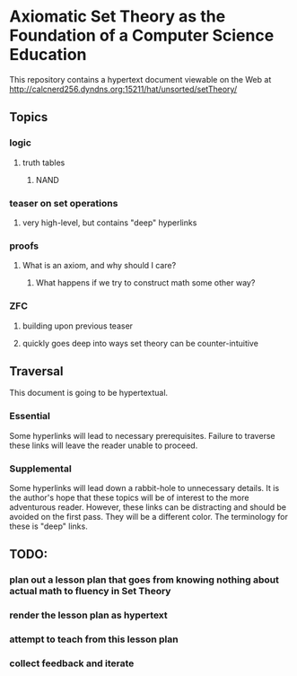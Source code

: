 * Axiomatic Set Theory as the Foundation of a Computer Science Education

This repository contains a hypertext document viewable on the Web at http://calcnerd256.dyndns.org:15211/hat/unsorted/setTheory/

** Topics
*** logic
**** truth tables
***** NAND
*** teaser on set operations
**** very high-level, but contains "deep" hyperlinks
*** proofs
**** What is an axiom, and why should I care?
***** What happens if we try to construct math some other way?
*** ZFC
**** building upon previous teaser
**** quickly goes deep into ways set theory can be counter-intuitive

** Traversal
This document is going to be hypertextual.
*** Essential
Some hyperlinks will lead to necessary prerequisites.
Failure to traverse these links will leave the reader unable to proceed.
*** Supplemental
Some hyperlinks will lead down a rabbit-hole to unnecessary details.
It is the author's hope that these topics will be of interest to the more adventurous reader.
However, these links can be distracting and should be avoided on the first pass.
They will be a different color.
The terminology for these is "deep" links.

** TODO:
*** plan out a lesson plan that goes from knowing nothing about actual math to fluency in Set Theory
*** render the lesson plan as hypertext
*** attempt to teach from this lesson plan
*** collect feedback and iterate
